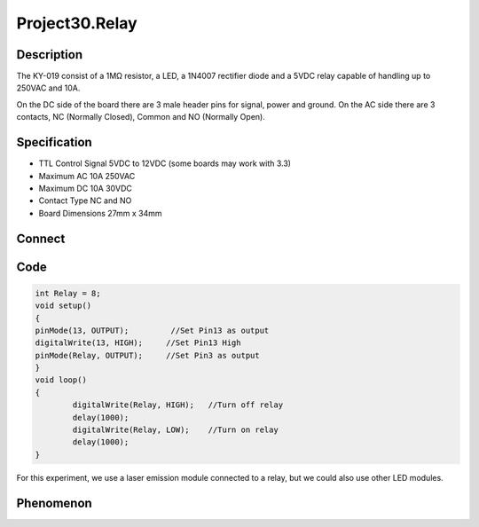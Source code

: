 Project30.Relay
===================

Description
------------
The KY-019 consist of a 1MΩ resistor, a LED, a 1N4007 rectifier diode and a 5VDC 
relay capable of handling up to 250VAC and 10A.

On the DC side of the board there are 3 male header pins for signal, power and 
ground. On the AC side there are 3 contacts, NC (Normally Closed),  Common and 
NO (Normally Open).


Specification
--------------
- TTL Control Signal	5VDC to 12VDC (some boards may work with 3.3)
- Maximum AC	10A 250VAC
- Maximum DC	10A 30VDC
- Contact Type	NC and NO
- Board Dimensions	27mm x 34mm


Connect
--------
.. image:: /img/connect/30_bb.png

Code
-----
.. code-block:: c

    int Relay = 8;
    void setup()
    {
    pinMode(13, OUTPUT);         //Set Pin13 as output
    digitalWrite(13, HIGH);     //Set Pin13 High
    pinMode(Relay, OUTPUT);     //Set Pin3 as output
    }
    void loop()
    {
            digitalWrite(Relay, HIGH);   //Turn off relay
            delay(1000);
            digitalWrite(Relay, LOW);    //Turn on relay
            delay(1000);
    }

For this experiment, we use a laser emission module connected to a relay, but 
we could also use other LED modules.

Phenomenon
-----------

.. image:: /img/phenomenon/30.jpg